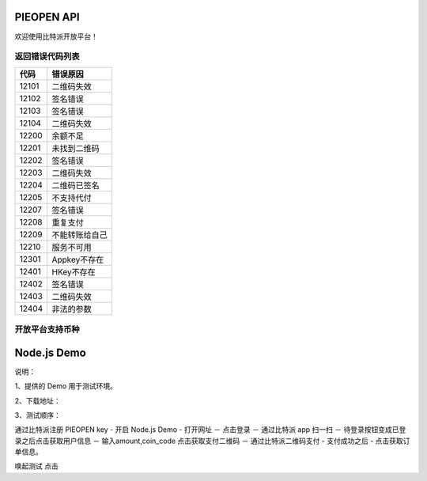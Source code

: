 
PIEOPEN API
====================

欢迎使用比特派开放平台！



返回错误代码列表
-------------------------



===============   ===========================
代码                错误原因
===============   ===========================
12101              二维码失效
12102              签名错误
12103              签名错误
12104              二维码失效
12200              余额不足
12201              未找到二维码
12202              签名错误
12203              二维码失效
12204              二维码已签名
12205              不支持代付
12207              签名错误
12208              重复支付
12209              不能转账给自己
12210              服务不可用
12301              Appkey不存在
12401              HKey不存在
12402              签名错误
12403              二维码失效
12404              非法的参数
===============   ===========================




开放平台支持币种
-----------------------------



===============================        ====================
币种代码（coin_code）                     精度
===============================        ====================
BTC                                     1e8
BCH(BCC)                                1e8
BTG                                     1e8
BTN                                     1e8
BTF                                     1e8
BTP                                     1e7
BTW                                     1e4
BTV                                     1e8
SBTC                                    1e8
BCD                                     1e7
BBC                                     1e7
BCX                                     1e4
CDY                                     1e5
DASH                                    1e8
DOGE                                    1e8
SAFE                                    1e8
LTC                                     1e8
LCH                                     1e8
USDT-OMNI                               1e8
ETH                                     1e18
ETH-POK                                 1e18
ETH-SCNY                                1e18
ETH-USDT                                1e6
ETH-ELF                                 1e18
ETC                                     1e18
================================       ====================




Node.js Demo
=====================

说明：

1、提供的 Demo 用于测试环境。

2、下载地址：

3、测试顺序：

通过比特派注册 PIEOPEN key  -  开启 Node.js Demo  - 打开网址 － 点击登录 － 通过比特派 app 扫一扫  － 待登录按钮变成已登录之后点击获取用户信息 － 输入amount,coin_code 点击获取支付二维码 － 通过比特派二维码支付 - 支付成功之后 - 点击获取订单信息。

唤起测试 点击

